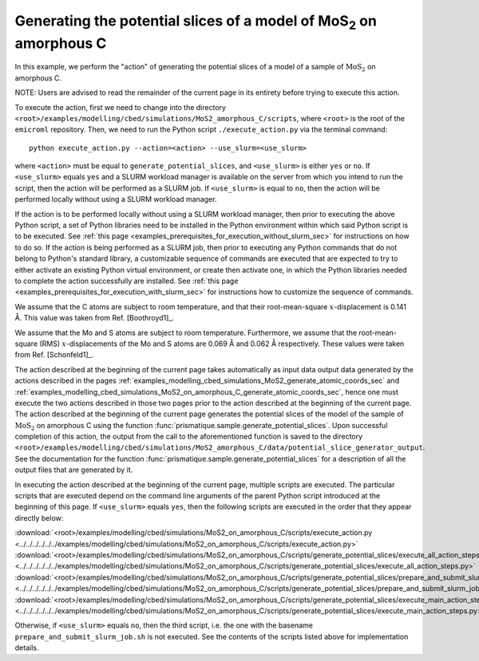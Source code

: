 .. _examples_modelling_cbed_simulations_MoS2_on_amorphous_C_generate_potential_slices_sec:

Generating the potential slices of a model of MoS\ :sub:`2` on amorphous C
==========================================================================

In this example, we perform the "action" of generating the potential slices of a
model of a sample of :math:`\text{MoS}_2` on amorphous C.

NOTE: Users are advised to read the remainder of the current page in its
entirety before trying to execute this action.

To execute the action, first we need to change into the directory
``<root>/examples/modelling/cbed/simulations/MoS2_amorphous_C/scripts``, where
``<root>`` is the root of the ``emicroml`` repository. Then, we need to run the
Python script ``./execute_action.py`` via the terminal command::

  python execute_action.py --action=<action> --use_slurm=<use_slurm>

where ``<action>`` must be equal to ``generate_potential_slices``, and
``<use_slurm>`` is either ``yes`` or ``no``. If ``<use_slurm>`` equals ``yes``
and a SLURM workload manager is available on the server from which you intend to
run the script, then the action will be performed as a SLURM job. If
``<use_slurm>`` is equal to ``no``, then the action will be performed locally
without using a SLURM workload manager.

If the action is to be performed locally without using a SLURM workload manager,
then prior to executing the above Python script, a set of Python libraries need
to be installed in the Python environment within which said Python script is to
be executed. See :ref:`this page
<examples_prerequisites_for_execution_without_slurm_sec>` for instructions on
how to do so. If the action is being performed as a SLURM job, then prior to
executing any Python commands that do not belong to Python's standard library, a
customizable sequence of commands are executed that are expected to try to
either activate an existing Python virtual environment, or create then activate
one, in which the Python libraries needed to complete the action successfully
are installed. See :ref:`this page
<examples_prerequisites_for_execution_with_slurm_sec>` for instructions how to
customize the sequence of commands.

We assume that the C atoms are subject to room temperature, and that their
root-mean-square :math:`x`-displacement is 0.141 Å. This value was taken from 
Ref. [Boothroyd1]_.

We assume that the Mo and S atoms are subject to room temperature. Furthermore,
we assume that the root-mean-square (RMS) :math:`x`-displacements of the Mo and
S atoms are 0.069 Å and 0.062 Å respectively. These values were taken from
Ref. [Schonfeld1]_.

The action described at the beginning of the current page takes automatically as
input data output data generated by the actions described in the pages
:ref:`examples_modelling_cbed_simulations_MoS2_generate_atomic_coords_sec` and
:ref:`examples_modelling_cbed_simulations_MoS2_on_amorphous_C_generate_atomic_coords_sec`,
hence one must execute the two actions described in those two pages prior to the
action described at the beginning of the current page. The action described at
the beginning of the current page generates the potential slices of the model of
the sample of :math:`\text{MoS}_2` on amorphous C using the function
:func:`prismatique.sample.generate_potential_slices`. Upon successful completion
of this action, the output from the call to the aforementioned function is saved
to the directory
``<root>/examples/modelling/cbed/simulations/MoS2_amorphous_C/data/potential_slice_generator_output``.
See the documentation for the function
:func:`prismatique.sample.generate_potential_slices` for a description of all
the output files that are generated by it.

In executing the action described at the beginning of the current page, multiple
scripts are executed. The particular scripts that are executed depend on the
command line arguments of the parent Python script introduced at the beginning
of this page. If ``<use_slurm>`` equals ``yes``, then the following scripts are
executed in the order that they appear directly below:

:download:`<root>/examples/modelling/cbed/simulations/MoS2_on_amorphous_C/scripts/execute_action.py <../../../../../../examples/modelling/cbed/simulations/MoS2_on_amorphous_C/scripts/execute_action.py>`
:download:`<root>/examples/modelling/cbed/simulations/MoS2_on_amorphous_C/scripts/generate_potential_slices/execute_all_action_steps.py <../../../../../../examples/modelling/cbed/simulations/MoS2_on_amorphous_C/scripts/generate_potential_slices/execute_all_action_steps.py>`
:download:`<root>/examples/modelling/cbed/simulations/MoS2_on_amorphous_C/scripts/generate_potential_slices/prepare_and_submit_slurm_job.sh <../../../../../../examples/modelling/cbed/simulations/MoS2_on_amorphous_C/scripts/generate_potential_slices/prepare_and_submit_slurm_job.sh>`
:download:`<root>/examples/modelling/cbed/simulations/MoS2_on_amorphous_C/scripts/generate_potential_slices/execute_main_action_steps.py <../../../../../../examples/modelling/cbed/simulations/MoS2_on_amorphous_C/scripts/generate_potential_slices/execute_main_action_steps.py>`

Otherwise, if ``<use_slurm>`` equals ``no``, then the third script, i.e. the one
with the basename ``prepare_and_submit_slurm_job.sh`` is not executed. See the
contents of the scripts listed above for implementation details.
